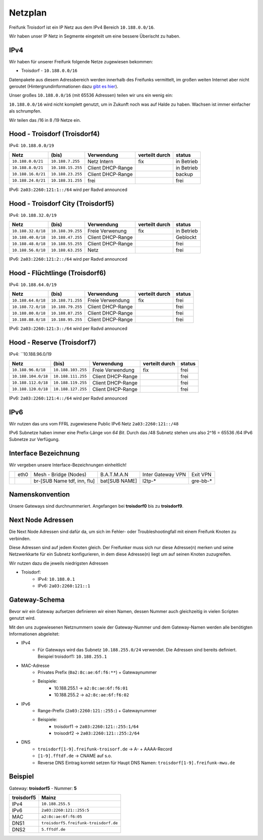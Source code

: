 .. _netzplan:

Netzplan
========

Freifunk Troisdorf ist ein IP Netz aus dem IPv4 Bereich ``10.188.0.0/16``.

Wir haben unser IP Netz in Segmente eingeteilt um eine bessere Überischt zu haben. 

IPv4
----

Wir haben für unserer Freifunk folgende Netze zugewiesen bekommen:

* Troisdorf - ``10.188.0.0/16``

Datenpakete aus diesem Adressbereich werden innerhalb des Freifunks vermittelt, im großen weiten Internet aber nicht geroutet (Hintergrundinformationen dazu `gibt es hier`_).

.. _gibt es hier: http://de.wikipedia.org/wiki/Private_IP-Adresse#Adressbereiche

Unser großes ``10.188.0.0/16`` (mit 65536 Adressen) teilen wir uns ein wenig ein:

``10.188.0.0/16`` wird nicht komplett genutzt, um in Zukunft noch was auf Halde zu haben. Wachsen ist immer einfacher als schrumpfen.

Wir teilen das /16 in 8 /19 Netze ein.

Hood - Troisdorf (Troisdorf4)
-----------------------------

IPv4: ``10.188.0.0/19``

=================== ================== ================= =============== ===========
Netz                (bis)              Verwendung        verteilt durch  status
=================== ================== ================= =============== ===========
``10.188.0.0/21``   ``10.188.7.255``   Netz Intern       fix             in Betrieb
``10.188.8.0/21``   ``10.188.15.255``  Client DHCP-Range                 in Betrieb
``10.188.16.0/21``  ``10.188.23.255``  Client DHCP-Range                 backup
``10.188.24.0/21``  ``10.188.31.255``  frei                              frei
=================== ================== ================= =============== ===========

IPv6: ``2a03:2260:121:1::/64`` wird per Radvd announced

Hood - Troisdorf City (Troisdorf5)
----------------------------------

IPv4: ``10.188.32.0/19``

=================== ================== ================= =============== ===========
Netz                (bis)              Verwendung        verteilt durch  status
=================== ================== ================= =============== ===========
``10.188.32.0/18``  ``10.188.39.255``  Freie Verwenung   fix             in Betrieb
``10.188.40.0/18``  ``10.188.47.255``  Client DHCP-Range                 Geblockt
``10.188.48.0/18``  ``10.188.55.255``  Client DHCP-Range                 frei
``10.188.56.0/18``  ``10.188.63.255``  Netz                              frei
=================== ================== ================= =============== ===========

IPv6: ``2a03:2260:121:2::/64`` wird per Radvd announced

Hood - Flüchtlinge (Troisdorf6)
-------------------------------

IPv4: ``10.188.64.0/19``

=================== ================== ================= =============== ===========
Netz                (bis)              Verwendung        verteilt durch  status
=================== ================== ================= =============== ===========
``10.188.64.0/18``  ``10.188.71.255``  Freie Verwendung  fix             frei
``10.188.72.0/18``  ``10.188.79.255``  Client DHCP-Range                 frei
``10.188.80.0/18``  ``10.188.87.255``  Client DHCP-Range                 frei
``10.188.88.0/18``  ``10.188.95.255``  Client DHCP-Range                 frei
=================== ================== ================= =============== ===========

IPv6: ``2a03:2260:121:3::/64`` wird per Radvd announced

Hood - Reserve (Troisdorf7)
---------------------------

IPv4: ``10.188.96.0/19

=================== ================== ================= =============== ===========
Netz                (bis)              Verwendung        verteilt durch  status
=================== ================== ================= =============== ===========
``10.188.96.0/18``  ``10.188.103.255`` Freie Verwendung  fix             frei
``10.188.104.0/18`` ``10.188.111.255`` Client DHCP-Range                 frei
``10.188.112.0/18`` ``10.188.119.255`` Client DHCP-Range                 frei
``10.188.120.0/18`` ``10.188.127.255`` Client DHCP-Range                 frei
=================== ================== ================= =============== ===========

IPv6: ``2a03:2260:121:4::/64`` wird per Radvd announced

IPv6
----

Wir nutzen das uns vom FFRL zugewiesene Public IPv6 Netz ``2a03:2260:121::/48``

IPv6 Subnetze haben immer eine Prefix-Länge von *64 Bit*. Durch das /48 Subnetz stehen uns also 2^16 = 65536 /64 IPv6 Subnetze zur Verfügung.

.. _interface_bezeichnung:

Interface Bezeichnung
---------------------

Wir vergeben unsere Interface-Bezeichnungen einheitlich!

+-----------+------+-----------------------------+--------------+-------------------+---------------+
|           | eth0 | Mesh - Bridge (Nodes)       | B.A.T.M.A.N  | Inter Gateway VPN | Exit VPN      |  
+-----------+------+-----------------------------+--------------+-------------------+---------------+
|           |      | br-[SUB Name tdf, inn, flu] | bat[SUB NAME]| l2tp-*            | gre-bb-*      |
+-----------+------+-----------------------------+--------------+-------------------+---------------+ 

Namenskonvention
----------------

Unsere Gateways sind durchnummeriert. Angefangen bei **troisdorf0** bis zu **troisdorf9**.

.. _next_node:

Next Node Adressen
------------------

Die Next Node Adressen sind dafür da, um sich im Fehler- oder Troubleshootingfall mit einem Freifunk Knoten zu verbinden.

Diese Adressen sind auf jedem Knoten gleich. Der Freifunker muss sich nur diese Adresse(n) merken und seine Netzwerkkarte für ein Subnetz konfigurieren, in dem diese Adresse(n) liegt um auf seinen Knoten zuzugreifen.

Wir nutzen dazu die jeweils niedrigsten Adressen

* Troisdorf:
    * IPv4: ``10.188.0.1``
    * IPv6: ``2a03:2260:121::1``

    ..

.. _gateway_schema:

Gateway-Schema
--------------

Bevor wir ein Gateway aufsetzen definieren wir einen Namen, dessen Nummer auch gleichzeitig in vielen Scripten genutzt wird.

Mit den uns zugewiesenen Netznummern sowie der Gateway-Nummer und dem Gateway-Namen werden alle benötigten Informationen abgeleitet:

* IPv4
    * Für Gateways wird das Subnetz ``10.188.255.0/24`` verwendet. Die Adressen sind bereits definiert. Beispiel troisdorf1: ``10.188.255.1``

* MAC-Adresse
    * Privates Prefix (``0a2:8c:ae:6f:f6:**``) + Gatewaynummer

    * Beispiele:
        * 10.188.255.1 -> ``a2:8c:ae:6f:f6:01``
        * 10.188.255.2 -> ``a2:8c:ae:6f:f6:02``

* IPv6
    * Range-Prefix (``2a03:2260:121::255:``) + Gatewaynummer

    * Beispiele:
        * troisdorf1 -> ``2a03:2260:121::255:1/64``
        * troisodrf2 -> ``2a03:2260:121::255:2/64``

* DNS
    * ``troisdorf[1-9].freifunk-troisorf.de`` -> A- + AAAA-Record
    * ``[1-9].fftdf.de`` -> CNAME auf s.o.
    * Reverse DNS Eintrag korrekt setzen für Haupt DNS Namen: ``troisdorf[1-9].freifunk-mwu.de``

Beispiel
--------

Gateway: **troisdorf5** - Nummer: **5**

=========== ================================= 
troisdorf5  Mainz                             
=========== ================================= 
IPv4        ``10.188.255.5``                    
IPv6        ``2a03:2260:121::255:5``     
MAC         ``a2:8c:ae:6f:f6:05``             
DNS1        ``troisdorf5.freifunk-troisdorf.de``  
DNS2        ``5.fftdf.de``          
=========== =================================
